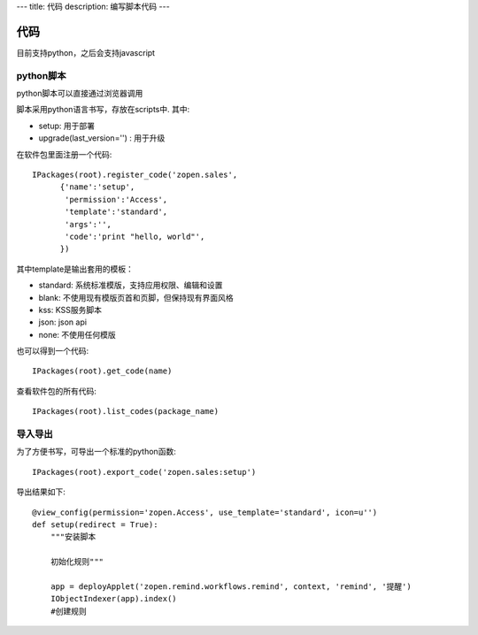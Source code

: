 ---
title: 代码
description: 编写脚本代码
---

=================
代码
=================

目前支持python，之后会支持javascript

python脚本
======================
python脚本可以直接通过浏览器调用

脚本采用python语言书写，存放在scripts中. 其中:

- setup: 用于部署
- upgrade(last_version='') : 用于升级

在软件包里面注册一个代码::

  IPackages(root).register_code('zopen.sales', 
        {'name':'setup',
         'permission':'Access',
         'template':'standard',
         'args':'',
         'code':'print "hello, world"',
        })

其中template是输出套用的模板：

- standard: 系统标准模版，支持应用权限、编辑和设置
- blank: 不使用现有模版页首和页脚，但保持现有界面风格
- kss: KSS服务脚本
- json: json api
- none: 不使用任何模版

也可以得到一个代码::

  IPackages(root).get_code(name)

查看软件包的所有代码::

  IPackages(root).list_codes(package_name)

导入导出
===============
为了方便书写，可导出一个标准的python函数::

  IPackages(root).export_code('zopen.sales:setup')

导出结果如下::

    @view_config(permission='zopen.Access', use_template='standard', icon=u'')
    def setup(redirect = True):
        """安装脚本

        初始化规则"""

        app = deployApplet('zopen.remind.workflows.remind', context, 'remind', '提醒')
        IObjectIndexer(app).index()
        #创建规则

